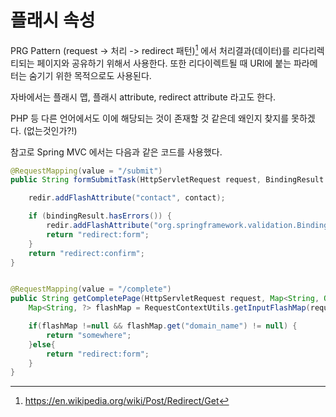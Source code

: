 

* 플래시 속성
PRG Pattern (request -> 처리 -> redirect 패턴)[fn:1] 에서 처리결과(데이터)를 리다리렉티되는 페이지와 공유하기 위해서 사용한다.  또한 리다이렉트될 때 URI에 붙는 파라메터는 숨기기 위한 목적으로도 사용된다. 

자바에서는 플래시 맵, 플래시 attribute,  redirect attribute 라고도 한다. 

PHP 등 다른 언어에서도 이에 해당되는 것이 존재할 것 같은데 왜인지 찾지를 못하겠다. (없는것인가?!)


참고로 Spring MVC 에서는 다음과 같은 코드를 사용했다. 


#+BEGIN_SRC Java
	@RequestMapping(value = "/submit")
	public String formSubmitTask(HttpServletRequest request, BindingResult bindingResult, RedirectAttributes redir) throws Exception {
		
		redir.addFlashAttribute("contact", contact);
		
		if (bindingResult.hasErrors()) {
			redir.addFlashAttribute("org.springframework.validation.BindingResult.[domain]", bindingResult);
			return "redirect:form";
		}
		return "redirect:confirm";
	}


    @RequestMapping(value = "/complete")
	public String getCompletePage(HttpServletRequest request, Map<String, Object> model) throws Exception {
		Map<String, ?> flashMap = RequestContextUtils.getInputFlashMap(request);
		
	    if(flashMap !=null && flashMap.get("domain_name") != null) {  
	    	return "somewhere";
	    }else{
	    	return "redirect:form";
	    }
	}
#+END_SRC


[fn:1] https://en.wikipedia.org/wiki/Post/Redirect/Get

